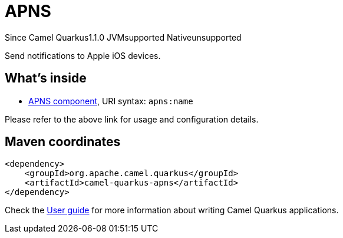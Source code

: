 // Do not edit directly!
// This file was generated by camel-quarkus-maven-plugin:update-extension-doc-page

[[apns]]
= APNS
:page-aliases: extensions/apns.adoc
:cq-since: 1.1.0
:cq-artifact-id: camel-quarkus-apns
:cq-native-supported: false
:cq-status: Preview
:cq-description: Send notifications to Apple iOS devices.

[.badges]
[.badge-key]##Since Camel Quarkus##[.badge-version]##1.1.0## [.badge-key]##JVM##[.badge-supported]##supported## [.badge-key]##Native##[.badge-unsupported]##unsupported##

Send notifications to Apple iOS devices.

== What's inside

* https://camel.apache.org/components/latest/apns-component.html[APNS component], URI syntax: `apns:name`

Please refer to the above link for usage and configuration details.

== Maven coordinates

[source,xml]
----
<dependency>
    <groupId>org.apache.camel.quarkus</groupId>
    <artifactId>camel-quarkus-apns</artifactId>
</dependency>
----

Check the xref:user-guide/index.adoc[User guide] for more information about writing Camel Quarkus applications.
